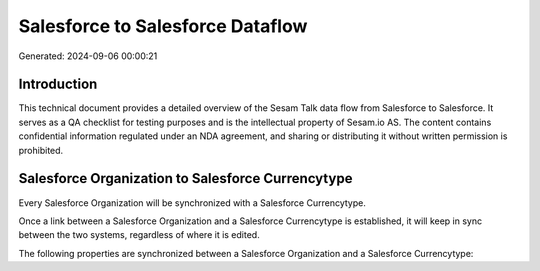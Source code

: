 =================================
Salesforce to Salesforce Dataflow
=================================

Generated: 2024-09-06 00:00:21

Introduction
------------

This technical document provides a detailed overview of the Sesam Talk data flow from Salesforce to Salesforce. It serves as a QA checklist for testing purposes and is the intellectual property of Sesam.io AS. The content contains confidential information regulated under an NDA agreement, and sharing or distributing it without written permission is prohibited.

Salesforce Organization to Salesforce Currencytype
--------------------------------------------------
Every Salesforce Organization will be synchronized with a Salesforce Currencytype.

Once a link between a Salesforce Organization and a Salesforce Currencytype is established, it will keep in sync between the two systems, regardless of where it is edited.

The following properties are synchronized between a Salesforce Organization and a Salesforce Currencytype:

.. list-table::
   :header-rows: 1

   * - Salesforce Organization Property
     - Salesforce Currencytype Property
     - Salesforce Data Type

